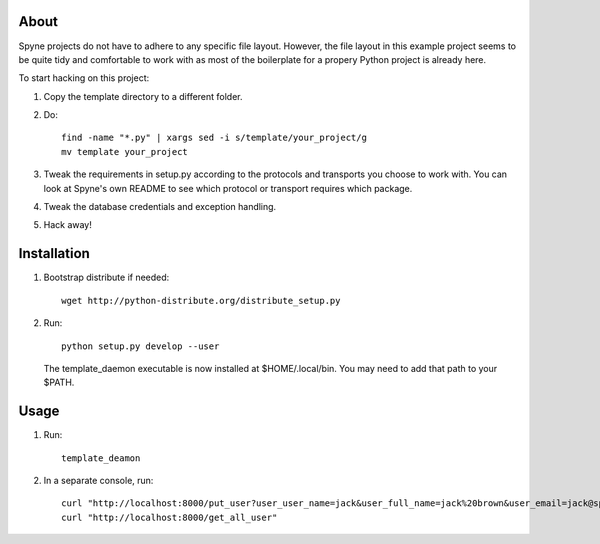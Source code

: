 
About
=====

Spyne projects do not have to adhere to any specific file layout. However, the
file layout in this example project seems to be quite tidy and comfortable to
work with as most of the boilerplate for a propery Python project is already
here.

To start hacking on this project:

#. Copy the template directory to a different folder.

#. Do: ::

    find -name "*.py" | xargs sed -i s/template/your_project/g
    mv template your_project

#. Tweak the requirements in setup.py according to the protocols and transports
   you choose to work with. You can look at Spyne's own README to see which
   protocol or transport requires which package.

#. Tweak the database credentials and exception handling.

#. Hack away!

Installation
============

1. Bootstrap distribute if needed: ::

       wget http://python-distribute.org/distribute_setup.py

2. Run: ::

       python setup.py develop --user

   The template_daemon executable is now installed at $HOME/.local/bin. You
   may need to add that path to your $PATH.

Usage
=====

1. Run: ::

        template_deamon

2. In a separate console, run: ::

        curl "http://localhost:8000/put_user?user_user_name=jack&user_full_name=jack%20brown&user_email=jack@spyne.io"
        curl "http://localhost:8000/get_all_user"
